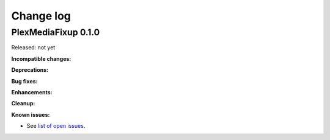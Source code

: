 
.. _`Change log`:

Change log
==========


PlexMediaFixup 0.1.0
-------------------------------------

Released: not yet

**Incompatible changes:**

**Deprecations:**

**Bug fixes:**

**Enhancements:**

**Cleanup:**

**Known issues:**

* See `list of open issues`_.

.. _`list of open issues`: https://github.com/andy-maier/plexmediafixup/issues
